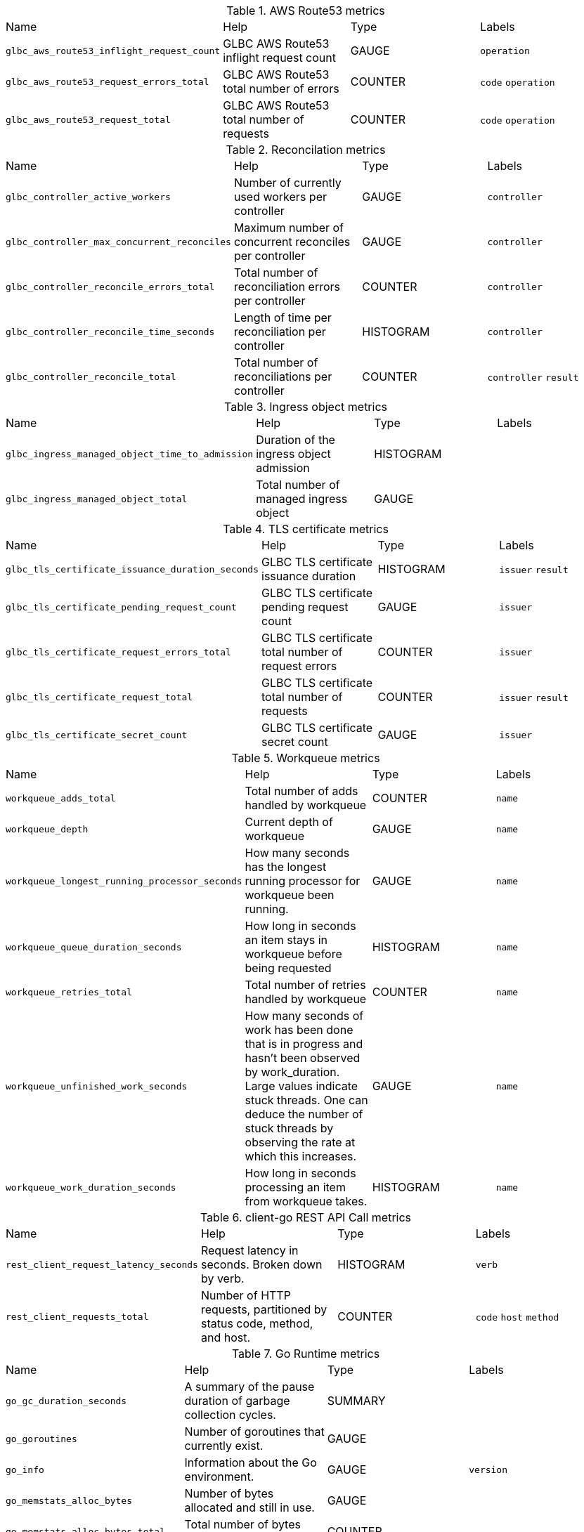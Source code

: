 
////
THIS CONTENT IS GENERATED FROM THE FOLLOWING FILES:
- Prometheus metrics file path tmp/metrics.pef
- Tables config file path utils/prometheus_format_tables.csv
Each row in the tables config file results in a new metrics table
where the 1st column is the metrics name prefix to match on (e.g. go_)
and the 2nd column is the table title (e.g. "Go Runtime Metrics")
////
.AWS Route53 metrics
|===
|Name |Help |Type |Labels
| `glbc_aws_route53_inflight_request_count` | GLBC AWS Route53 inflight request count| GAUGE| `operation` 
| `glbc_aws_route53_request_errors_total` | GLBC AWS Route53 total number of errors| COUNTER| `code` `operation` 
| `glbc_aws_route53_request_total` | GLBC AWS Route53 total number of requests| COUNTER| `code` `operation` 
|===
.Reconcilation metrics
|===
|Name |Help |Type |Labels
| `glbc_controller_active_workers` | Number of currently used workers per controller| GAUGE| `controller` 
| `glbc_controller_max_concurrent_reconciles` | Maximum number of concurrent reconciles per controller| GAUGE| `controller` 
| `glbc_controller_reconcile_errors_total` | Total number of reconciliation errors per controller| COUNTER| `controller` 
| `glbc_controller_reconcile_time_seconds` | Length of time per reconciliation per controller| HISTOGRAM| `controller` 
| `glbc_controller_reconcile_total` | Total number of reconciliations per controller| COUNTER| `controller` `result` 
|===
.Ingress object metrics
|===
|Name |Help |Type |Labels
| `glbc_ingress_managed_object_time_to_admission` | Duration of the ingress object admission| HISTOGRAM| 
| `glbc_ingress_managed_object_total` | Total number of managed ingress object| GAUGE| 
|===
.TLS certificate metrics
|===
|Name |Help |Type |Labels
| `glbc_tls_certificate_issuance_duration_seconds` | GLBC TLS certificate issuance duration| HISTOGRAM| `issuer` `result` 
| `glbc_tls_certificate_pending_request_count` | GLBC TLS certificate pending request count| GAUGE| `issuer` 
| `glbc_tls_certificate_request_errors_total` | GLBC TLS certificate total number of request errors| COUNTER| `issuer` 
| `glbc_tls_certificate_request_total` | GLBC TLS certificate total number of requests| COUNTER| `issuer` `result` 
| `glbc_tls_certificate_secret_count` | GLBC TLS certificate secret count| GAUGE| `issuer` 
|===
.Workqueue metrics
|===
|Name |Help |Type |Labels
| `workqueue_adds_total` | Total number of adds handled by workqueue| COUNTER| `name` 
| `workqueue_depth` | Current depth of workqueue| GAUGE| `name` 
| `workqueue_longest_running_processor_seconds` | How many seconds has the longest running processor for workqueue been running.| GAUGE| `name` 
| `workqueue_queue_duration_seconds` | How long in seconds an item stays in workqueue before being requested| HISTOGRAM| `name` 
| `workqueue_retries_total` | Total number of retries handled by workqueue| COUNTER| `name` 
| `workqueue_unfinished_work_seconds` | How many seconds of work has been done that is in progress and hasn't been observed by work_duration. Large values indicate stuck threads. One can deduce the number of stuck threads by observing the rate at which this increases.| GAUGE| `name` 
| `workqueue_work_duration_seconds` | How long in seconds processing an item from workqueue takes.| HISTOGRAM| `name` 
|===
.client-go REST API Call metrics
|===
|Name |Help |Type |Labels
| `rest_client_request_latency_seconds` | Request latency in seconds. Broken down by verb.| HISTOGRAM| `verb` 
| `rest_client_requests_total` | Number of HTTP requests, partitioned by status code, method, and host.| COUNTER| `code` `host` `method` 
|===
.Go Runtime metrics
|===
|Name |Help |Type |Labels
| `go_gc_duration_seconds` | A summary of the pause duration of garbage collection cycles.| SUMMARY| 
| `go_goroutines` | Number of goroutines that currently exist.| GAUGE| 
| `go_info` | Information about the Go environment.| GAUGE| `version` 
| `go_memstats_alloc_bytes` | Number of bytes allocated and still in use.| GAUGE| 
| `go_memstats_alloc_bytes_total` | Total number of bytes allocated, even if freed.| COUNTER| 
| `go_memstats_buck_hash_sys_bytes` | Number of bytes used by the profiling bucket hash table.| GAUGE| 
| `go_memstats_frees_total` | Total number of frees.| COUNTER| 
| `go_memstats_gc_sys_bytes` | Number of bytes used for garbage collection system metadata.| GAUGE| 
| `go_memstats_heap_alloc_bytes` | Number of heap bytes allocated and still in use.| GAUGE| 
| `go_memstats_heap_idle_bytes` | Number of heap bytes waiting to be used.| GAUGE| 
| `go_memstats_heap_inuse_bytes` | Number of heap bytes that are in use.| GAUGE| 
| `go_memstats_heap_objects` | Number of allocated objects.| GAUGE| 
| `go_memstats_heap_released_bytes` | Number of heap bytes released to OS.| GAUGE| 
| `go_memstats_heap_sys_bytes` | Number of heap bytes obtained from system.| GAUGE| 
| `go_memstats_last_gc_time_seconds` | Number of seconds since 1970 of last garbage collection.| GAUGE| 
| `go_memstats_lookups_total` | Total number of pointer lookups.| COUNTER| 
| `go_memstats_mallocs_total` | Total number of mallocs.| COUNTER| 
| `go_memstats_mcache_inuse_bytes` | Number of bytes in use by mcache structures.| GAUGE| 
| `go_memstats_mcache_sys_bytes` | Number of bytes used for mcache structures obtained from system.| GAUGE| 
| `go_memstats_mspan_inuse_bytes` | Number of bytes in use by mspan structures.| GAUGE| 
| `go_memstats_mspan_sys_bytes` | Number of bytes used for mspan structures obtained from system.| GAUGE| 
| `go_memstats_next_gc_bytes` | Number of heap bytes when next garbage collection will take place.| GAUGE| 
| `go_memstats_other_sys_bytes` | Number of bytes used for other system allocations.| GAUGE| 
| `go_memstats_stack_inuse_bytes` | Number of bytes in use by the stack allocator.| GAUGE| 
| `go_memstats_stack_sys_bytes` | Number of bytes obtained from system for stack allocator.| GAUGE| 
| `go_memstats_sys_bytes` | Number of bytes obtained from system.| GAUGE| 
| `go_threads` | Number of OS threads created.| GAUGE| 
|===
.Process metrics
|===
|Name |Help |Type |Labels
| `process_cpu_seconds_total` | Total user and system CPU time spent in seconds.| COUNTER| 
| `process_max_fds` | Maximum number of open file descriptors.| GAUGE| 
| `process_open_fds` | Number of open file descriptors.| GAUGE| 
| `process_resident_memory_bytes` | Resident memory size in bytes.| GAUGE| 
| `process_start_time_seconds` | Start time of the process since unix epoch in seconds.| GAUGE| 
| `process_virtual_memory_bytes` | Virtual memory size in bytes.| GAUGE| 
| `process_virtual_memory_max_bytes` | Maximum amount of virtual memory available in bytes.| GAUGE| 
|===
.Other Metrics
|===
|Name |Help |Type |Labels
| `glbc_route_managed_object_total` | Total number of managed route object| GAUGE| 
|===
